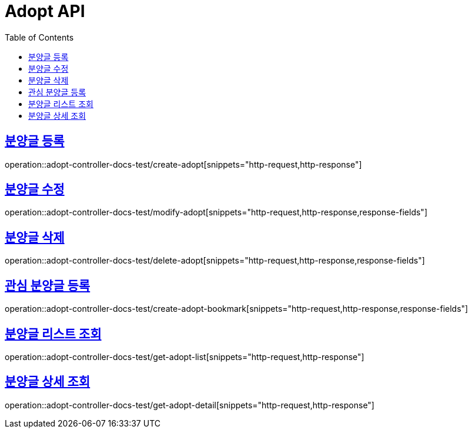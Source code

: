 :doctype: book
:icons: font
:source-highlighter: highlightjs
:toc: left
:toclevels: 2
:sectlinks:

[[Adopt-API]]
= Adopt API

[[Adopt-분양글-등록]]
== 분양글 등록
operation::adopt-controller-docs-test/create-adopt[snippets="http-request,http-response"]


[[Adopt-분양글-수정]]
== 분양글 수정
operation::adopt-controller-docs-test/modify-adopt[snippets="http-request,http-response,response-fields"]


[[Adopt-분양글-삭제]]
== 분양글 삭제
operation::adopt-controller-docs-test/delete-adopt[snippets="http-request,http-response,response-fields"]


[[Adopt-관심-분양글-등록]]
== 관심 분양글 등록
operation::adopt-controller-docs-test/create-adopt-bookmark[snippets="http-request,http-response,response-fields"]

[[Adopt-분양글-리스트-조회]]
== 분양글 리스트 조회
operation::adopt-controller-docs-test/get-adopt-list[snippets="http-request,http-response"]

[[Adopt-분양글-상세-조회]]
== 분양글 상세 조회
operation::adopt-controller-docs-test/get-adopt-detail[snippets="http-request,http-response"]